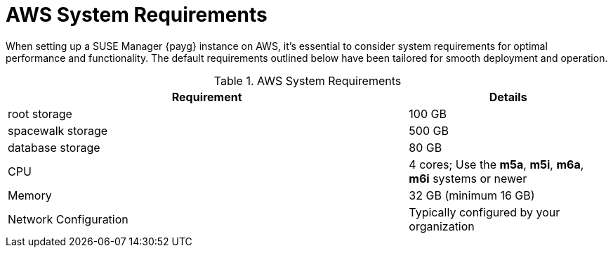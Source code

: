 = AWS System Requirements

When setting up a SUSE Manager {payg} instance on AWS, it's essential to consider system requirements for optimal performance and functionality. The default requirements outlined below have been tailored for smooth deployment and operation. 

.AWS System Requirements
[cols="2,1"]
|===
| Requirement | Details

| root storage
| 100 GB

| spacewalk storage
| 500 GB

| database storage
| 80 GB

| CPU
| 4 cores; Use the **m5a**, **m5i**, **m6a**, **m6i** systems or newer 

| Memory
| 32 GB (minimum 16 GB)

| Network Configuration
| Typically configured by your organization

|===
